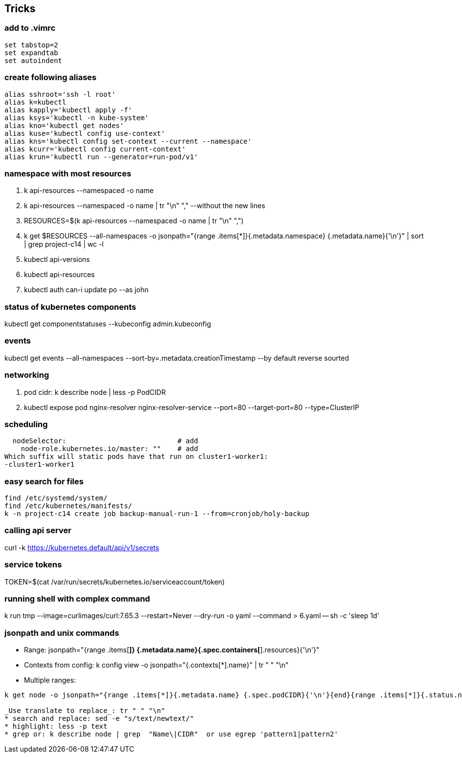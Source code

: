 == Tricks

=== add to .vimrc
[source,shell]
----
set tabstop=2
set expandtab 
set autoindent
----
=== create following aliases
[source,shell]
----
alias sshroot='ssh -l root'
alias k=kubectl
alias kapply='kubectl apply -f'
alias ksys='kubectl -n kube-system'
alias kno='kubectl get nodes'
alias kuse='kubectl config use-context'
alias kns='kubectl config set-context --current --namespace'
alias kcurr='kubectl config current-context'
alias krun='kubectl run --generator=run-pod/v1'
----

=== namespace with most resources
. k api-resources --namespaced -o name 
. k api-resources --namespaced -o name | tr "\n" "," --without the new lines
. RESOURCES=$(k api-resources --namespaced -o name | tr "\n" ",")
. k get $RESOURCES --all-namespaces -o jsonpath="{range .items[*]}{.metadata.namespace} {.metadata.name}{'\n'}" | sort | grep project-c14 | wc -l
. kubectl api-versions 
. kubectl api-resources 
. kubectl auth can-i update po --as john 

=== status of kubernetes components
kubectl get componentstatuses --kubeconfig admin.kubeconfig

=== events
kubectl get events --all-namespaces --sort-by=.metadata.creationTimestamp --by default reverse sourted

=== networking
. pod cidr: k describe node | less -p PodCIDR
. kubectl expose pod nginx-resolver nginx-resolver-service --port=80 --target-port=80 --type=ClusterIP

=== scheduling 
  nodeSelector:                           # add
    node-role.kubernetes.io/master: ""    # add
Which suffix will static pods have that run on cluster1-worker1:
-cluster1-worker1

=== easy search for files
[source,shell]
----
find /etc/systemd/system/
find /etc/kubernetes/manifests/
k -n project-c14 create job backup-manual-run-1 --from=cronjob/holy-backup
----

=== calling api server
curl -k https://kubernetes.default/api/v1/secrets

=== service tokens
TOKEN=$(cat /var/run/secrets/kubernetes.io/serviceaccount/token)

=== running shell with complex command
k run tmp --image=curlimages/curl:7.65.3 --restart=Never --dry-run -o yaml --command > 6.yaml -- sh -c 'sleep 1d'

=== jsonpath and unix commands
* Range: jsonpath="{range .items[*]} {.metadata.name}{.spec.containers[*].resources}{'\n'}"
* Contexts from config: k config view -o jsonpath="{.contexts[*].name}" | tr " " "\n"
* Multiple ranges: 

[source,shell]
----
k get node -o jsonpath="{range .items[*]}{.metadata.name} {.spec.podCIDR}{'\n'}{end}{range .items[*]}{.status.nodeInfo.architecture}{'\n'}{end}"

_Use translate to replace_: tr " " "\n"
* search and replace: sed -e "s/text/newtext/"
* highlight: less -p text
* grep or: k describe node | grep  "Name\|CIDR"  or use egrep 'pattern1|pattern2'
----
